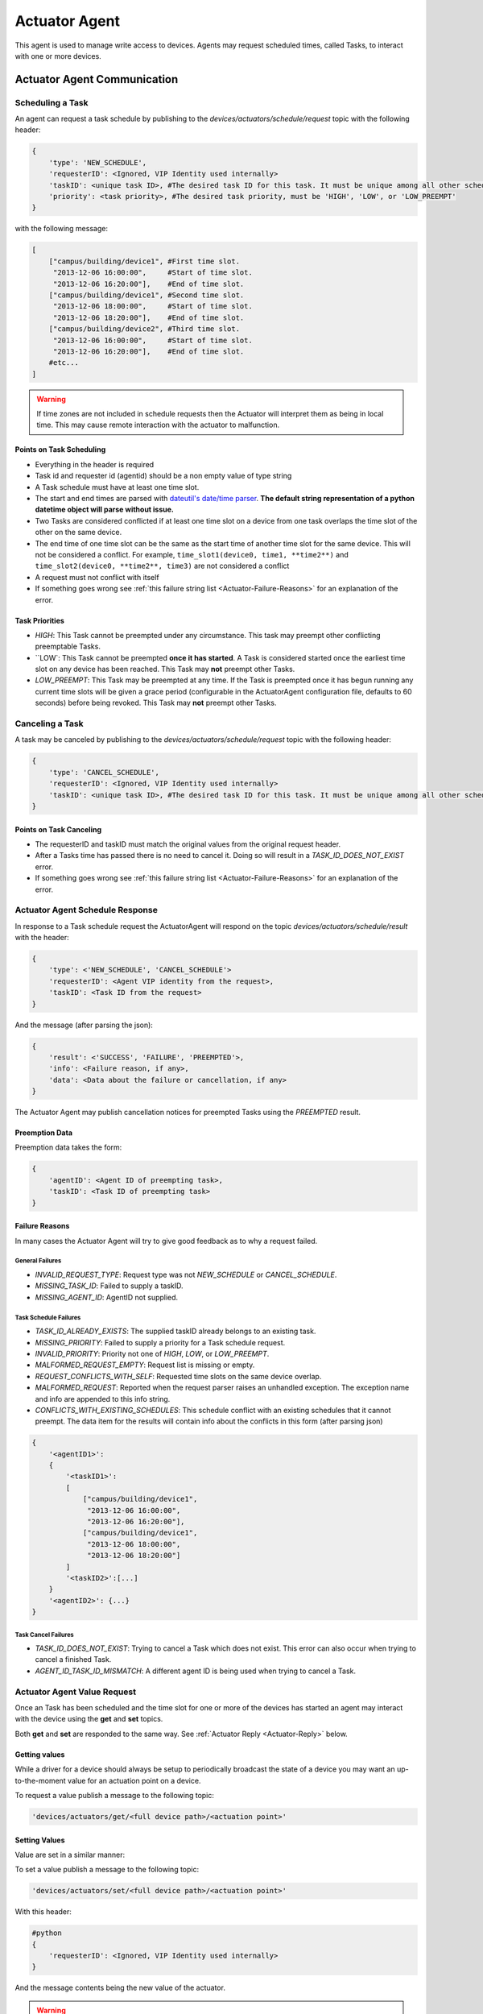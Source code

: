 .. _Actuator-Agent:

==============
Actuator Agent
==============

This agent is used to manage write access to devices. Agents may request scheduled times, called Tasks, to interact with
one or more devices.


.. _Actuator-Communication:

Actuator Agent Communication
============================


Scheduling a Task
-----------------

An agent can request a task schedule by publishing to the `devices/actuators/schedule/request` topic with the following
header:

.. code-block:: python

    {
        'type': 'NEW_SCHEDULE',
        'requesterID': <Ignored, VIP Identity used internally>
        'taskID': <unique task ID>, #The desired task ID for this task. It must be unique among all other scheduled tasks.
        'priority': <task priority>, #The desired task priority, must be 'HIGH', 'LOW', or 'LOW_PREEMPT'
    }

with the following message:

.. code-block:: python

    [
        ["campus/building/device1", #First time slot.
         "2013-12-06 16:00:00",     #Start of time slot.
         "2013-12-06 16:20:00"],    #End of time slot.
        ["campus/building/device1", #Second time slot.
         "2013-12-06 18:00:00",     #Start of time slot.
         "2013-12-06 18:20:00"],    #End of time slot.
        ["campus/building/device2", #Third time slot.
         "2013-12-06 16:00:00",     #Start of time slot.
         "2013-12-06 16:20:00"],    #End of time slot.
        #etc...
    ]

.. warning::

   If time zones are not included in schedule requests then the Actuator will interpret them as being in local time.
   This may cause remote interaction with the actuator to malfunction.


Points on Task Scheduling
^^^^^^^^^^^^^^^^^^^^^^^^^

-  Everything in the header is required
-  Task id and requester id (agentid) should be a non empty value of type string
-  A Task schedule must have at least one time slot.
-  The start and end times are parsed with `dateutil's date/time
   parser <http://labix.org/python-dateutil#head-c0e81a473b647dfa787dc11e8c69557ec2c3ecd2>`__.
   **The default string representation of a python datetime object will parse without issue.**
-  Two Tasks are considered conflicted if at least one time slot on a device from one task overlaps the time slot of the
   other on the same device.
-  The end time of one time slot can be the same as the start time of another time slot for the same device. This will
   not be considered a conflict. For example, ``time_slot1(device0, time1, **time2**)`` and
   ``time_slot2(device0, **time2**, time3)`` are not considered a conflict
-  A request must not conflict with itself
-  If something goes wrong see :ref:`this failure string list <Actuator-Failure-Reasons>` for an
   explanation of the error.


Task Priorities
^^^^^^^^^^^^^^^

* `HIGH`:  This Task cannot be preempted under any circumstance.  This task may preempt other conflicting preemptable
  Tasks.

* ``LOW`:  This Task cannot be preempted **once it has started**.  A Task is considered started once the earliest time slot
  on any device has been reached.  This Task may **not** preempt other Tasks.

* `LOW_PREEMPT`:  This Task may be preempted at any time.  If the Task is preempted once it has begun running any
  current time slots will be given a grace period (configurable in the ActuatorAgent configuration file, defaults to 60
  seconds) before being revoked.  This Task may **not** preempt other Tasks.


Canceling a Task
----------------

A task may be canceled by publishing to the `devices/actuators/schedule/request` topic with the following header:

.. code-block:: python

    {
        'type': 'CANCEL_SCHEDULE',
        'requesterID': <Ignored, VIP Identity used internally>
        'taskID': <unique task ID>, #The desired task ID for this task. It must be unique among all other scheduled tasks.
    }


Points on Task Canceling
^^^^^^^^^^^^^^^^^^^^^^^^

-  The requesterID and taskID must match the original values from the original request header.
-  After a Tasks time has passed there is no need to cancel it. Doing so will result in a `TASK_ID_DOES_NOT_EXIST`
   error.
-  If something goes wrong see :ref:`this failure string list <Actuator-Failure-Reasons>` for an explanation
   of the error.


Actuator Agent Schedule Response
--------------------------------

In response to a Task schedule request the ActuatorAgent will respond on the topic `devices/actuators/schedule/result`
with the header:

.. code-block:: python

    {
        'type': <'NEW_SCHEDULE', 'CANCEL_SCHEDULE'>
        'requesterID': <Agent VIP identity from the request>,
        'taskID': <Task ID from the request>
    }

And the message (after parsing the json):

.. code-block:: python

    {
        'result': <'SUCCESS', 'FAILURE', 'PREEMPTED'>,
        'info': <Failure reason, if any>,
        'data': <Data about the failure or cancellation, if any>
    }

The Actuator Agent may publish cancellation notices for preempted Tasks using the `PREEMPTED` result.


Preemption Data
^^^^^^^^^^^^^^^

Preemption data takes the form:

.. code-block:: python

    {
        'agentID': <Agent ID of preempting task>,
        'taskID': <Task ID of preempting task>
    }


.. _Actuator-Failure-Reasons:

Failure Reasons
^^^^^^^^^^^^^^^

In many cases the Actuator Agent will try to give good feedback as to why a request failed.


General Failures
""""""""""""""""

* `INVALID_REQUEST_TYPE`:  Request type was not `NEW_SCHEDULE` or `CANCEL_SCHEDULE`.
* `MISSING_TASK_ID`:  Failed to supply a taskID.
* `MISSING_AGENT_ID`:  AgentID not supplied.


Task Schedule Failures
""""""""""""""""""""""

* `TASK_ID_ALREADY_EXISTS`:  The supplied taskID already belongs to an existing task.
* `MISSING_PRIORITY`:  Failed to supply a priority for a Task schedule request.
* `INVALID_PRIORITY`:  Priority not one of `HIGH`, `LOW`, or `LOW_PREEMPT`.
* `MALFORMED_REQUEST_EMPTY`:  Request list is missing or empty.
* `REQUEST_CONFLICTS_WITH_SELF`:  Requested time slots on the same device overlap.
* `MALFORMED_REQUEST`:  Reported when the request parser raises an unhandled exception. The exception name and info are
  appended to this info string.
* `CONFLICTS_WITH_EXISTING_SCHEDULES`:  This schedule conflict with an existing schedules that it cannot preempt. The
  data item for the results will contain info about the conflicts in this form (after parsing json)

.. code-block:: python

    {
        '<agentID1>':
        {
            '<taskID1>':
            [
                ["campus/building/device1",
                 "2013-12-06 16:00:00",
                 "2013-12-06 16:20:00"],
                ["campus/building/device1",
                 "2013-12-06 18:00:00",
                 "2013-12-06 18:20:00"]
            ]
            '<taskID2>':[...]
        }
        '<agentID2>': {...}
    }


Task Cancel Failures
""""""""""""""""""""

* `TASK_ID_DOES_NOT_EXIST`:  Trying to cancel a Task which does not exist.  This error can also occur when trying to
  cancel a finished Task.
* `AGENT_ID_TASK_ID_MISMATCH`:  A different agent ID is being used when trying to cancel a Task.


.. _Actuator-Value-Request:

Actuator Agent Value Request
----------------------------

Once an Task has been scheduled and the time slot for one or more of the devices has started an agent may interact with
the device using the **get** and **set** topics.

Both **get** and **set** are responded to the same way. See :ref:`Actuator Reply <Actuator-Reply>` below.

Getting values
^^^^^^^^^^^^^^

While a driver for a device should always be setup to periodically broadcast the state of a device you may want an
up-to-the-moment value for an actuation point on a device.

To request a value publish a message to the following topic:

.. code-block:: python

    'devices/actuators/get/<full device path>/<actuation point>'


Setting Values
^^^^^^^^^^^^^^

Value are set in a similar manner:

To set a value publish a message to the following topic:

.. code-block:: python

    'devices/actuators/set/<full device path>/<actuation point>'

With this header:

.. code-block:: python

    #python
    {
        'requesterID': <Ignored, VIP Identity used internally>
    }

And the message contents being the new value of the actuator.

.. warning::

    The actuator agent expects all messages to be JSON and will parse them accordingly. Use `publish_json` to send
    messages where possible.  This is significant for Boolean values especially

.. _Actuator-Reply:

Actuator Reply
^^^^^^^^^^^^^^

The ActuatorAgent will reply to both `get` and `set` on the `value` topic for an actuator:

.. code-block:: python

    'devices/actuators/value/<full device path>/<actuation point>'

With this header:

.. code-block:: python

    {
        'requesterID': <Agent VIP identity>
    }

With the message containing the value encoded in JSON.

Actuator Error Reply
^^^^^^^^^^^^^^^^^^^^

If something goes wrong the Actuator Agent will reply to both `get` and `set` on the `error` topic for an actuator:

.. code-block:: python

    'devices/actuators/error/<full device path>/<actuation point>'

With this header:

.. code-block:: python

    {
        'requesterID': <Agent VIP identity>
    }

The message will be in the following form:

.. code-block:: python

    {
        'type': <Error Type or name of the exception raised by the request>
        'value': <Specific info about the error>
    }

Common Error Types
^^^^^^^^^^^^^^^^^^

* `LockError`:  Returned when a request is made when we do not have permission to use a device.  (Forgot to schedule,
  preempted and we did not handle the preemption message correctly, ran out of time in time slot, etc...)
* `ValueError`:  Message missing or could not be parsed as JSON


.. _Actuator-Schedule-State:

Schedule State Broadcast
------------------------

Periodically the ActuatorAgent will publish the state of all currently scheduled devices.  For each device the
ActuatorAgent will publish to an associated topic:

.. code-block:: python

    'devices/actuators/schedule/announce/<full device path>'

With the following header:

.. code-block:: python

    {
        'requesterID': <VIP identity of agent with access>,
        'taskID': <Task associated with the time slot>
        'window': <Seconds remaining in the time slot>
    }

The frequency of the updates is configurable with the `schedule_publish_interval` setting.


Task Preemption
---------------

Both `LOW` and `LOW_PREEMPT` priority Tasks can be preempted.  `LOW` priority Tasks may be preempted by a conflicting
`HIGH` priority Task before it starts.  `LOW_PREEMPT` priority Tasks can be preempted by `HIGH` priority Tasks even
after they start.

When a Task is preempted the ActuatorAgent will publish to `devices/actuators/schedule/response` with the following
header:

.. code-block:: python

    {
        'type': 'CANCEL_SCHEDULE',
        'requesterID': <Agent VIP identity for the preempted Task>,
        'taskID': <Task ID for the preempted Task>
    }

And the message (after parsing the json):

.. code-block:: python

    {
        'result': 'PREEMPTED',
        'info': '',
        'data':
        {
            'agentID': <Agent VIP identity of preempting task>,
            'taskID': <Task ID of preempting task>
        }
    }


Preemption Grace Time
^^^^^^^^^^^^^^^^^^^^^

If a `LOW_PREEMPT` priority Task is preempted while it is running the Task will be given a grace period to clean up
before ending.  For every device which has a current time slot the window of remaining time will be reduced to the grace
time.  At the end of the grace time the Task will finish.  If the Task has no currently open time slots on any devices
it will end immediately.


.. _Actuator-Config:

ActuatorAgent Configuration
---------------------------

* `schedule_publish_interval`:  Interval between current schedules being published to the message bus for all devices
* `preempt_grace_time`:  Minimum time given to Tasks which have been preempted to clean up in seconds.  Defaults to 60
* `schedule_state_file`:  File used to save and restore Task states if the ActuatorAgent restarts for any reason.  File
  will be created if it does not exist when it is needed

Sample configuration file
^^^^^^^^^^^^^^^^^^^^^^^^^

.. code-block:: json

    {
     "schedule_publish_interval": 30,
     "schedule_state_file": "actuator_state.pickle"
    }


Heartbeat Signal
----------------

The ActuatorAgent can be configured to send a heartbeat message to the device to indicate the platform is running.
Ideally, if the heartbeat signal is not sent the device should take over and resume normal operation.

The configuration has two parts, the interval (in seconds) for sending the heartbeat and the specific point that should
be modified each iteration.

The heart beat interval is specified with a global `heartbeat_interval` setting.  The ActuatorAgent will automatically
set the heartbeat point to alternating "1" and "0" values.  Changes to the heartbeat point will be published like any
other value change on a device.

The heartbeat points are specified in the driver configuration file of individual devices.


.. _Actuator-Notes:

Notes on Working With the ActuatorAgent
---------------------------------------

-  An agent can watch the window value from :ref:`device state updates <Actuator-Schedule-State>` to perform scheduled
   actions within a timeslot

   -  If an Agent's Task is `LOW_PREEMPT` priority it can watch for device state updates where the window is less than
      or equal to the grace period (default 60.0)

-  When considering if to schedule long or multiple short time slots on a single device:

   -  Do we need to ensure the device state for the duration between slots?

       -  Yes: Schedule one long time slot instead
       -  No: Is it all part of the same Task or can we break it up in case there is a conflict with one of our time
          slots?

-  When considering time slots on multiple devices for a single Task:

   -  Is the Task really dependent on all devices or is it actually multiple Tasks?

-  When considering priority:

   -  Does the Task have to happen **on an exact day**?

       -  Yes: Use `HIGH`
       -  No: Consider `LOW` and reschedule if preempted

   -  Is it problematic to prematurely stop a Task once started?

       -  Yes: Consider `LOW` or `HIGH`
       -  No: Consider `LOW_PREEMPT` and watch the device state updates for a small window value

-  If an agent is only observing but needs to assure that no another Task is going on while taking readings it can
   schedule the time to prevent other agents from messing with a devices state.  The schedule updates can be used as a
   reminder as to when to start watching
-  **Any** device, existing or not, can be scheduled.  This allows for agents to schedule fake devices to create
   reminders to start working later rather then setting up their own internal timers and schedules
